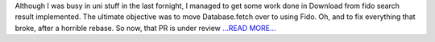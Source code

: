 .. title: Second Half of the Final Third of the Coding Period
.. slug:
.. date: 2017-08-29 20:11:16 
.. tags: SunPy
.. author: punyaslokpattnaik
.. link: https://punyaslokpattnaik.wordpress.com/2017/08/30/second-half-of-the-final-third-of-the-coding-period/
.. description:
.. category: gsoc2017

Although I was busy in uni stuff in the last fornight, I managed to get some work done in Download from fido search result implemented. The ultimate objective was to move Database.fetch over to using Fido. Oh, and to fix everything that broke, after a horrible rebase. So now, that PR is under review `...READ MORE... <https://punyaslokpattnaik.wordpress.com/2017/08/30/second-half-of-the-final-third-of-the-coding-period/>`__

